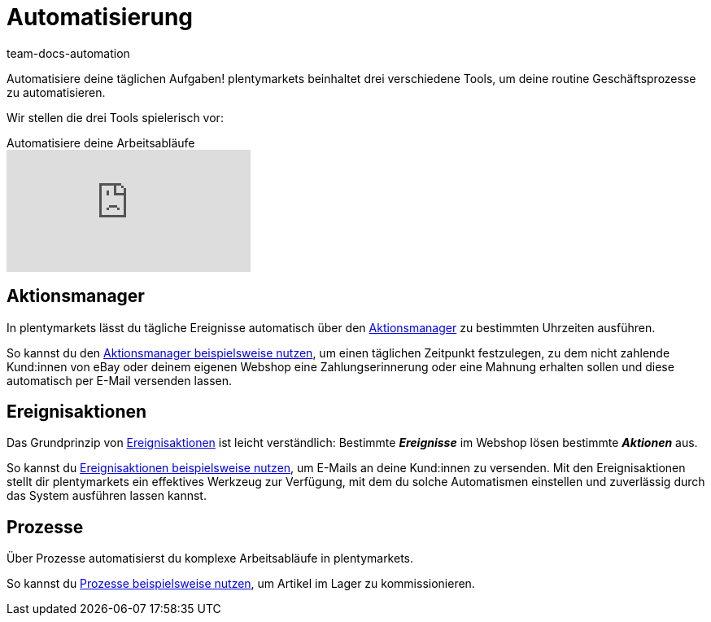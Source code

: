 = Automatisierung
:id: KM681RQ
:author: team-docs-automation

Automatisiere deine täglichen Aufgaben! plentymarkets beinhaltet drei verschiedene Tools, um deine routine Geschäftsprozesse zu automatisieren.

Wir stellen die drei Tools spielerisch vor:

.Automatisiere deine Arbeitsabläufe
video::197506169[vimeo]

== Aktionsmanager

In plentymarkets lässt du tägliche Ereignisse automatisch über den xref:automatisierung:aktionsmanager.adoc#[Aktionsmanager] zu bestimmten Uhrzeiten ausführen.

So kannst du den xref:automatisierung:best-practices-automatisierung.adoc#_praxisbeispiele_aktionsmanager[Aktionsmanager beispielsweise nutzen], um einen täglichen Zeitpunkt festzulegen, zu dem nicht zahlende Kund:innen von eBay oder deinem eigenen Webshop eine Zahlungserinnerung oder eine Mahnung erhalten sollen und diese automatisch per E-Mail versenden lassen.

== Ereignisaktionen

Das Grundprinzip von xref:automatisierung:ereignisaktionen.adoc#[Ereignisaktionen] ist leicht verständlich: Bestimmte *_Ereignisse_* im Webshop lösen bestimmte *_Aktionen_* aus.

So kannst du xref:automatisierung:best-practices-automatisierung.adoc#_praxisbeispiele_ereignisaktionen[Ereignisaktionen beispielsweise nutzen], um E-Mails an deine Kund:innen zu versenden. Mit den Ereignisaktionen stellt dir plentymarkets ein effektives Werkzeug zur Verfügung, mit dem du solche Automatismen einstellen und zuverlässig durch das System ausführen lassen kannst.

== Prozesse

Über Prozesse automatisierst du komplexe Arbeitsabläufe in plentymarkets.

So kannst du xref:automatisierung:best-practices.adoc#[Prozesse beispielsweise nutzen], um Artikel im Lager zu kommissionieren.
